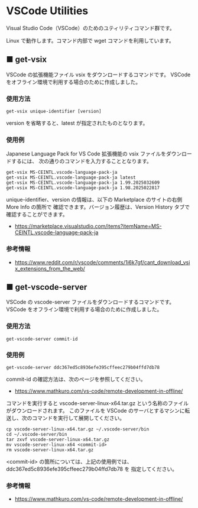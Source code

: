 #+STARTUP: showall indent

* VSCode Utilities

Visual Studio Code（VSCode）のためのユティリティコマンド群です。

Linux で動作します。コマンド内部で wget コマンドを利用しています。

** ■ get-vsix

VSCode の拡張機能ファイル vsix をダウンロードするコマンドです。
VSCode をオフライン環境で利用する場合のために作成しました。

*** 使用方法

#+BEGIN_EXAMPLE
get-vsix unique-identifier [version]
#+END_EXAMPLE

version を省略すると、latest が指定されたものとなります。

*** 使用例

Japanese Language Pack for VS Code 拡張機能の vsix ファイルをダウンロードするには、
次の通りのコマンドを入力することとなります。

#+BEGIN_EXAMPLE
get-vsix MS-CEINTL.vscode-language-pack-ja
get-vsix MS-CEINTL.vscode-language-pack-ja latest
get-vsix MS-CEINTL.vscode-language-pack-ja 1.99.2025032609
get-vsix MS-CEINTL.vscode-language-pack-ja 1.98.2025022817
#+END_EXAMPLE

unique-identifier、version の情報は、以下の Marketplace のサイトの右側 More Info の箇所で
確認できます。バージョン履歴は、Version History タブで確認することができます。

- https://marketplace.visualstudio.com/items?itemName=MS-CEINTL.vscode-language-pack-ja

*** 参考情報

- https://www.reddit.com/r/vscode/comments/1i6k7gf/cant_download_vsix_extensions_from_the_web/

** ■ get-vscode-server

VSCode の vscode-server ファイルをダウンロードするコマンドです。
VSCode をオフライン環境で利用する場合のために作成しました。

*** 使用方法

#+BEGIN_EXAMPLE
get-vscode-server commit-id
#+END_EXAMPLE

*** 使用例

#+BEGIN_EXAMPLE
get-vscode-server ddc367ed5c8936efe395cffeec279b04ffd7db78
#+END_EXAMPLE

commit-id の確認方法は、次のページを参照してください。

- https://www.mathkuro.com/vs-code/remote-development-in-offline/

コマンドを実行すると vscode-server-linux-x64.tar.gz という名称のファイルがダウンロードされます。
このファイルを VSCode のサーバとするマシンに転送し、次のコマンドを実行して展開してください。

#+BEGIN_EXAMPLE
cp vscode-server-linux-x64.tar.gz ~/.vscode-server/bin
cd ~/.vscode-server/bin
tar zxvf vscode-server-linux-x64.tar.gz
mv vscode-server-linux-x64 <commit-id>
rm vscode-server-linux-x64.tar.gz
#+END_EXAMPLE

<commit-id> の箇所については、上記の使用例では、ddc367ed5c8936efe395cffeec279b04ffd7db78 を
指定してください。

*** 参考情報

- https://www.mathkuro.com/vs-code/remote-development-in-offline/
